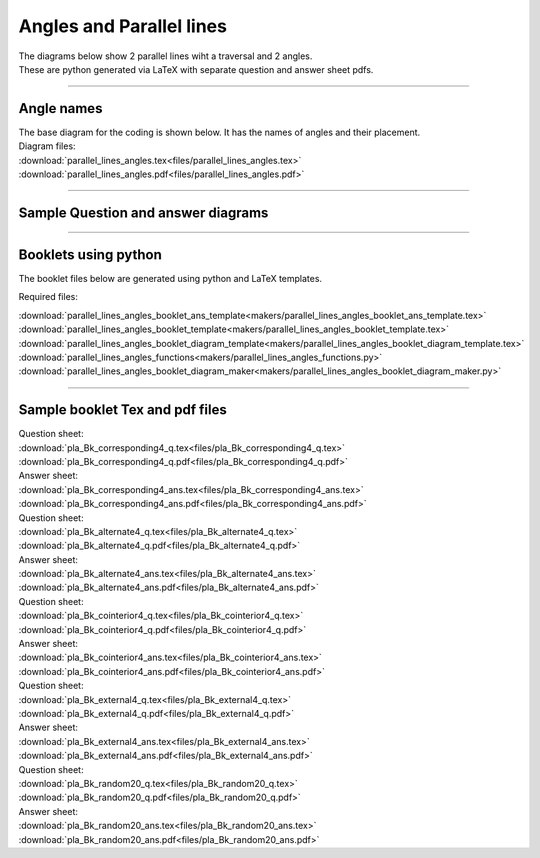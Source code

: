 ====================================================
Angles and Parallel lines
====================================================

| The diagrams below show 2 parallel lines wiht a traversal and 2 angles.
| These are python generated via LaTeX with separate question and answer sheet pdfs.

----

Angle names
------------------------------------------

| The base diagram for the coding is shown below. It has the names of angles and their placement.

.. image:: files/parallel_lines_angles.png
    :width: 600

| Diagram files:
| :download:`parallel_lines_angles.tex<files/parallel_lines_angles.tex>`
| :download:`parallel_lines_angles.pdf<files/parallel_lines_angles.pdf>`

----

Sample Question and answer diagrams
------------------------------------------

.. grid:: 2
    :gutter: 0
    :margin: 0
    :padding: 0

    .. grid-item-card::  

        pla_corresponding1_q
        ^^^
        :download:`png<files/pla_corresponding1_q.png>`
        :download:`pdf<files/pla_corresponding1_q.pdf>`
        :download:`tex<files/pla_corresponding1_q.tex>`


    .. figure:: files/pla_corresponding1_q.png
        :width: 600
        :alt: pla_corresponding1_q
        :figclass: align-center

   .. grid-item-card::

      pla_corresponding1_ans
      ^^^
      :download:`png<files/pla_corresponding1_ans.png>`
      :download:`pdf<files/pla_corresponding1_ans.pdf>`
      :download:`tex<files/pla_corresponding1_ans.tex>`


      .. figure:: files/pla_corresponding1_ans.png
         :width: 600
         :alt: pla_corresponding1_ans
         :figclass: align-center


.. grid:: 2
    :gutter: 0
    :margin: 0
    :padding: 0

    .. grid-item-card::  

        pla_alternate1_q
        ^^^
        :download:`png<files/pla_alternate1_q.png>`
        :download:`pdf<files/pla_alternate1_q.pdf>`
        :download:`tex<files/pla_alternate1_q.tex>`


    .. figure:: files/pla_alternate1_q.png
        :width: 600
        :alt:pla_alternate1_q_q
        :figclass: align-center

   .. grid-item-card::

      pla_alternate1_ans
      ^^^
      :download:`png<files/pla_alternate1_ans.png>`
      :download:`pdf<files/pla_alternate1_ans.pdf>`
      :download:`tex<files/pla_alternate1_ans.tex>`


      .. figure:: files/pla_alternate1_ans.png
         :width: 600
         :alt: pla_alternate1_ans
         :figclass: align-center


.. grid:: 2
    :gutter: 0
    :margin: 0
    :padding: 0

    .. grid-item-card::  

        pla_cointerior1_q
        ^^^
        :download:`png<files/pla_cointerior1_q.png>`
        :download:`pdf<files/pla_cointerior1_q.pdf>`
        :download:`tex<files/pla_cointerior1_q.tex>`


    .. figure:: files/pla_cointerior1_q.png
        :width: 600
        :alt: pla_cointerior1_q
        :figclass: align-center

   .. grid-item-card::

      pla_cointerior1_ans
      ^^^
      :download:`png<files/pla_cointerior1_ans.png>`
      :download:`pdf<files/pla_cointerior1_ans.pdf>`
      :download:`tex<files/pla_cointerior1_ans.tex>`


      .. figure:: files/pla_cointerior1_ans.png
         :width: 600
         :alt: pla_cointerior1_ans
         :figclass: align-center


.. grid:: 2
    :gutter: 0
    :margin: 0
    :padding: 0

    .. grid-item-card::  

        pla_external1_q
        ^^^
        :download:`png<files/pla_external1_q.png>`
        :download:`pdf<files/pla_external1_q.pdf>`
        :download:`tex<files/pla_external1_q.tex>`


    .. figure:: files/pla_external1_q.png
        :width: 600
        :alt: pla_external1_q
        :figclass: align-center

   .. grid-item-card::

      pla_external1_ans
      ^^^
      :download:`png<files/pla_external1_ans.png>`
      :download:`pdf<files/pla_external1_ans.pdf>`
      :download:`tex<files/pla_external1_ans.tex>`


      .. figure:: files/pla_external1_ans.png
         :width: 600
         :alt: pla_external1_ans
         :figclass: align-center


-----

Booklets using python
-----------------------------

| The booklet files below are generated using python and LaTeX templates.

Required files:

| :download:`parallel_lines_angles_booklet_ans_template<makers/parallel_lines_angles_booklet_ans_template.tex>`
| :download:`parallel_lines_angles_booklet_template<makers/parallel_lines_angles_booklet_template.tex>`
| :download:`parallel_lines_angles_booklet_diagram_template<makers/parallel_lines_angles_booklet_diagram_template.tex>`

| :download:`parallel_lines_angles_functions<makers/parallel_lines_angles_functions.py>`
| :download:`parallel_lines_angles_booklet_diagram_maker<makers/parallel_lines_angles_booklet_diagram_maker.py>`


----

Sample booklet Tex and pdf files
-------------------------------------

| Question sheet:
| :download:`pla_Bk_corresponding4_q.tex<files/pla_Bk_corresponding4_q.tex>`
| :download:`pla_Bk_corresponding4_q.pdf<files/pla_Bk_corresponding4_q.pdf>`

| Answer sheet:
| :download:`pla_Bk_corresponding4_ans.tex<files/pla_Bk_corresponding4_ans.tex>`
| :download:`pla_Bk_corresponding4_ans.pdf<files/pla_Bk_corresponding4_ans.pdf>`

| Question sheet:
| :download:`pla_Bk_alternate4_q.tex<files/pla_Bk_alternate4_q.tex>`
| :download:`pla_Bk_alternate4_q.pdf<files/pla_Bk_alternate4_q.pdf>`

| Answer sheet:
| :download:`pla_Bk_alternate4_ans.tex<files/pla_Bk_alternate4_ans.tex>`
| :download:`pla_Bk_alternate4_ans.pdf<files/pla_Bk_alternate4_ans.pdf>`

| Question sheet:
| :download:`pla_Bk_cointerior4_q.tex<files/pla_Bk_cointerior4_q.tex>`
| :download:`pla_Bk_cointerior4_q.pdf<files/pla_Bk_cointerior4_q.pdf>`

| Answer sheet:
| :download:`pla_Bk_cointerior4_ans.tex<files/pla_Bk_cointerior4_ans.tex>`
| :download:`pla_Bk_cointerior4_ans.pdf<files/pla_Bk_cointerior4_ans.pdf>`

| Question sheet:
| :download:`pla_Bk_external4_q.tex<files/pla_Bk_external4_q.tex>`
| :download:`pla_Bk_external4_q.pdf<files/pla_Bk_external4_q.pdf>`

| Answer sheet:
| :download:`pla_Bk_external4_ans.tex<files/pla_Bk_external4_ans.tex>`
| :download:`pla_Bk_external4_ans.pdf<files/pla_Bk_external4_ans.pdf>`

| Question sheet:
| :download:`pla_Bk_random20_q.tex<files/pla_Bk_random20_q.tex>`
| :download:`pla_Bk_random20_q.pdf<files/pla_Bk_random20_q.pdf>`

| Answer sheet:
| :download:`pla_Bk_random20_ans.tex<files/pla_Bk_random20_ans.tex>`
| :download:`pla_Bk_random20_ans.pdf<files/pla_Bk_random20_ans.pdf>`

